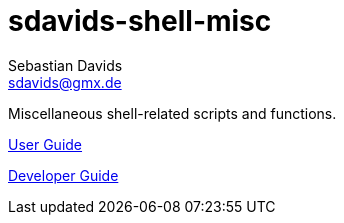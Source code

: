 // SPDX-FileCopyrightText: © 2024 Sebastian Davids <sdavids@gmx.de>
// SPDX-License-Identifier: Apache-2.0
= sdavids-shell-misc
Sebastian Davids <sdavids@gmx.de>
// Metadata:
:description: Miscellaneous shell-related scripts and functions.
// Settings:
:sectanchors:
:sectlinks:

ifdef::env-browser[:outfilesuffix: .adoc]

ifdef::env-github[]
:outfilesuffix: .adoc
endif::[]

{description}

https://sdavids.github.io/sdavids-shell-misc/user-guide/index.html[User Guide]

https://sdavids.github.io/sdavids-shell-misc/developer-guide/index.html[Developer Guide]
